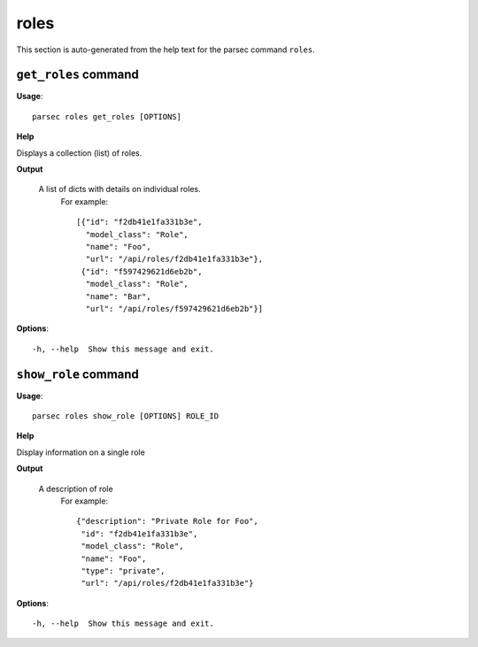 roles
=====

This section is auto-generated from the help text for the parsec command
``roles``.


``get_roles`` command
---------------------

**Usage**::

    parsec roles get_roles [OPTIONS]

**Help**

Displays a collection (list) of roles.


**Output**


    A list of dicts with details on individual roles.
     For example::

       [{"id": "f2db41e1fa331b3e",
         "model_class": "Role",
         "name": "Foo",
         "url": "/api/roles/f2db41e1fa331b3e"},
        {"id": "f597429621d6eb2b",
         "model_class": "Role",
         "name": "Bar",
         "url": "/api/roles/f597429621d6eb2b"}]
    
**Options**::


      -h, --help  Show this message and exit.
    

``show_role`` command
---------------------

**Usage**::

    parsec roles show_role [OPTIONS] ROLE_ID

**Help**

Display information on a single role


**Output**


    A description of role
     For example::

       {"description": "Private Role for Foo",
        "id": "f2db41e1fa331b3e",
        "model_class": "Role",
        "name": "Foo",
        "type": "private",
        "url": "/api/roles/f2db41e1fa331b3e"}
    
**Options**::


      -h, --help  Show this message and exit.
    
